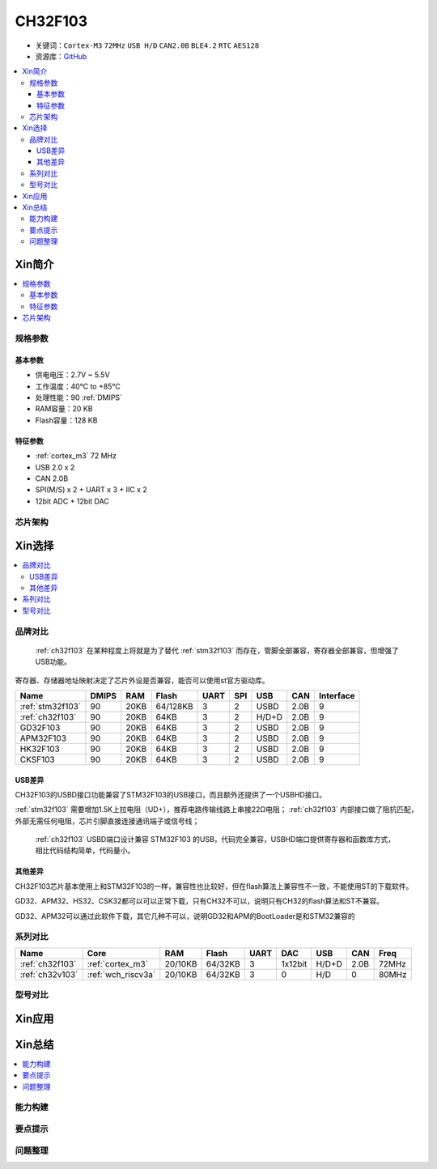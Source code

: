 
.. _ch32f103:

CH32F103
============

* 关键词：``Cortex-M3`` ``72MHz`` ``USB H/D`` ``CAN2.0B`` ``BLE4.2`` ``RTC`` ``AES128``
* 资源库：`GitHub <https://github.com/SoCXin/CH32F103>`_

.. contents::
    :local:

Xin简介
-----------

.. image:: ./images/CH32F103.png
    :target: http://www.wch.cn/products/CH32F103.html

.. contents::
    :local:

规格参数
~~~~~~~~~~~

基本参数
^^^^^^^^^^^

* 供电电压：2.7V ~ 5.5V
* 工作温度：40°C to +85°C
* 处理性能：90 :ref:`DMIPS`
* RAM容量：20 KB
* Flash容量：128 KB

特征参数
^^^^^^^^^^^

* :ref:`cortex_m3` 72 MHz
* USB 2.0 x 2
* CAN 2.0B
* SPI(M/S) x 2 + UART x 3 + IIC x 2
* 12bit ADC + 12bit DAC


芯片架构
~~~~~~~~~~~~

.. image:: ./images/CH32F103s.png
    :target: http://www.wch.cn/products/CH32F103.html



Xin选择
-----------

.. contents::
    :local:

品牌对比
~~~~~~~~~~

 :ref:`ch32f103` 在某种程度上将就是为了替代 :ref:`stm32f103` 而存在，管脚全部兼容，寄存器全部兼容，但增强了USB功能。

寄存器、存储器地址映射决定了芯片外设是否兼容，能否可以使用st官方驱动库。

.. list-table::
    :header-rows:  1

    * - Name
      - DMIPS
      - RAM
      - Flash
      - UART
      - SPI
      - USB
      - CAN
      - Interface
    * - :ref:`stm32f103`
      - 90
      - 20KB
      - 64/128KB
      - 3
      - 2
      - USBD
      - 2.0B
      - 9
    * - :ref:`ch32f103`
      - 90
      - 20KB
      - 64KB
      - 3
      - 2
      - H/D+D
      - 2.0B
      - 9
    * - GD32F103
      - 90
      - 20KB
      - 64KB
      - 3
      - 2
      - USBD
      - 2.0B
      - 9
    * - APM32F103
      - 90
      - 20KB
      - 64KB
      - 3
      - 2
      - USBD
      - 2.0B
      - 9
    * - HK32F103
      - 90
      - 20KB
      - 64KB
      - 3
      - 2
      - USBD
      - 2.0B
      - 9
    * - CKSF103
      - 90
      - 20KB
      - 64KB
      - 3
      - 2
      - USBD
      - 2.0B
      - 9


USB差异
^^^^^^^^^^

CH32F103的USBD接口功能兼容了STM32F103的USB接口，而且额外还提供了一个USBHD接口。

:ref:`stm32f103` 需要增加1.5K上拉电阻（UD+），推荐电路传输线路上串接22Ω电阻； :ref:`ch32f103` 内部接口做了阻抗匹配，外部无需任何电阻，芯片引脚直接连接通讯端子或信号线；

 :ref:`ch32f103` USBD端口设计兼容 STM32F103 的USB，代码完全兼容，USBHD端口提供寄存器和函数库方式，相比代码结构简单，代码量小。

其他差异
^^^^^^^^^^

CH32F103芯片基本使用上和STM32F103的一样，兼容性也比较好，但在flash算法上兼容性不一致，不能使用ST的下载软件。

GD32、APM32、HS32、CSK32都可以可以正常下载，只有CH32不可以，说明只有CH32的flash算法和ST不兼容。

GD32、APM32可以通过此软件下载，其它几种不可以，说明GD32和APM的BootLoader是和STM32兼容的

系列对比
~~~~~~~~~~

.. list-table::
    :header-rows:  1

    * - Name
      - Core
      - RAM
      - Flash
      - UART
      - DAC
      - USB
      - CAN
      - Freq
    * - :ref:`ch32f103`
      - :ref:`cortex_m3`
      - 20/10KB
      - 64/32KB
      - 3
      - 1x12bit
      - H/D+D
      - 2.0B
      - 72MHz
    * - :ref:`ch32v103`
      - :ref:`wch_riscv3a`
      - 20/10KB
      - 64/32KB
      - 3
      - 0
      - H/D
      - 0
      - 80MHz

型号对比
~~~~~~~~~~

.. image:: ./images/CH32F103l.png
    :target: http://www.wch.cn/products/CH32F103.html



Xin应用
-----------

.. contents::
    :local:




Xin总结
--------------

.. contents::
    :local:

能力构建
~~~~~~~~~~~~~

要点提示
~~~~~~~~~~~~~

问题整理
~~~~~~~~~~~~~

